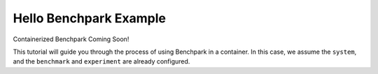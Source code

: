.. Copyright 2023 Lawrence Livermore National Security, LLC and other
   Benchpark Project Developers. See the top-level COPYRIGHT file for details.

   SPDX-License-Identifier: Apache-2.0

=========================
Hello Benchpark Example
=========================

Containerized Benchpark Coming Soon!

This tutorial will guide you through the process of using Benchpark in a
container.  In this case, we assume the ``system``, and the ``benchmark``
and ``experiment`` are already configured.

.. note:

    Add steps to init, setup, build, run analyze on existing system (container
    ideally)
